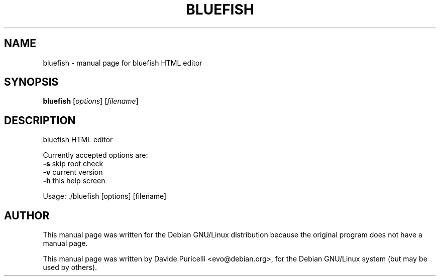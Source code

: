.\" DO NOT MODIFY THIS FILE!  It was generated by help2man 1.29.
.TH BLUEFISH "1" "December 2002" "Bluefish HTML editor" "User Commands"
.SH NAME
bluefish \- manual page for bluefish HTML editor
.SH SYNOPSIS
.B bluefish
[\fIoptions\fR] [\fIfilename\fR]
.SH DESCRIPTION
bluefish HTML editor
.PP
Currently accepted options are:
.TP
\fB\-s\fR           skip root check
.TP
\fB\-v\fR           current version
.TP
\fB\-h\fR           this help screen
.PP
Usage: ./bluefish [options] [filename]
.SH AUTHOR
This manual page was written for the Debian GNU/Linux distribution
because the original program does not have a manual page.
.PP
This manual page was written by Davide Puricelli <evo@debian.org>,
for the Debian GNU/Linux system (but may be used by others).

